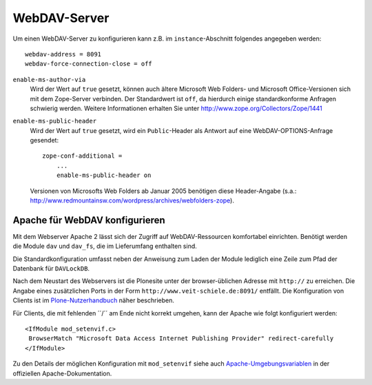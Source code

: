 =============
WebDAV-Server
=============

Um einen WebDAV-Server zu konfigurieren kann z.B. im ``instance``-Abschnitt folgendes angegeben werden::

 webdav-address = 8091
 webdav-force-connection-close = off

.. Falls der Port des WebDAV-Servers auf denselben Port gelegt wird wie der Web-Server, kann Zope die meisten WebDAV-Clients erkennen und liefert dann nicht die komplette HTML-Seite sondern nur den Quelltext aus. Falls Zope den WebDAV-Client nicht kennen sollte, kann dieser auch explizit angegeben werden::

  zope-conf-additional =
      <http-server>
          webdav-source-clients WebDAVFS
      </http-server>

``enable-ms-author-via``
 Wird der Wert auf ``true`` gesetzt, können auch ältere Microsoft Web Folders- und Microsoft Office-Versionen sich mit dem Zope-Server verbinden. Der Standardwert ist ``off``, da hierdurch einige standardkonforme Anfragen schwierig werden. Weitere Informationen erhalten Sie unter http://www.zope.org/Collectors/Zope/1441

``enable-ms-public-header``
 Wird der Wert auf ``true`` gesetzt, wird ein ``Public``-Header als Antwort auf eine WebDAV-OPTIONS-Anfrage gesendet::

  zope-conf-additional =
      ...
      enable-ms-public-header on

 Versionen von Microsofts Web Folders ab Januar 2005 benötigen diese Header-Angabe (s.a.: http://www.redmountainsw.com/wordpress/archives/webfolders-zope).

Apache für WebDAV konfigurieren
===============================

Mit dem Webserver Apache 2 lässt sich der Zugriff auf WebDAV-Ressourcen komfortabel einrichten. Benötigt werden die Module ``dav`` und ``dav_fs``, die im Lieferumfang enthalten sind.

Die Standardkonfiguration umfasst neben der Anweisung zum Laden der Module lediglich eine Zeile zum Pfad der Datenbank für ``DAVLockDB``.

Nach dem Neustart des Webservers ist die Plonesite unter der browser-üblichen Adresse mit ``http://`` zu erreichen. Die Angabe eines zusätzlichen Ports in der Form ``http://www.veit-schiele.de:8091/`` entfällt. Die Konfiguration von Clients ist im `Plone-Nutzerhandbuch`_ näher beschrieben.

Für Clients, die mit fehlenden ´´/´´ am Ende nicht korrekt umgehen, kann der Apache wie folgt konfiguriert werden::

 <IfModule mod_setenvif.c>
  BrowserMatch "Microsoft Data Access Internet Publishing Provider" redirect-carefully
 </IfModule>

Zu den Details der möglichen Konfiguration mit ``mod_setenvif`` siehe auch `Apache-Umgebungsvariablen`_ in der offiziellen Apache-Dokumentation.

.. _`Plone-Nutzerhandbuch`: http://www.plone-nutzerhandbuch.de/plone-benutzerhandbuch/webdav

.. _`Apache-Umgebungsvariablen`: http://httpd.apache.org/docs/2.0/env.html.
